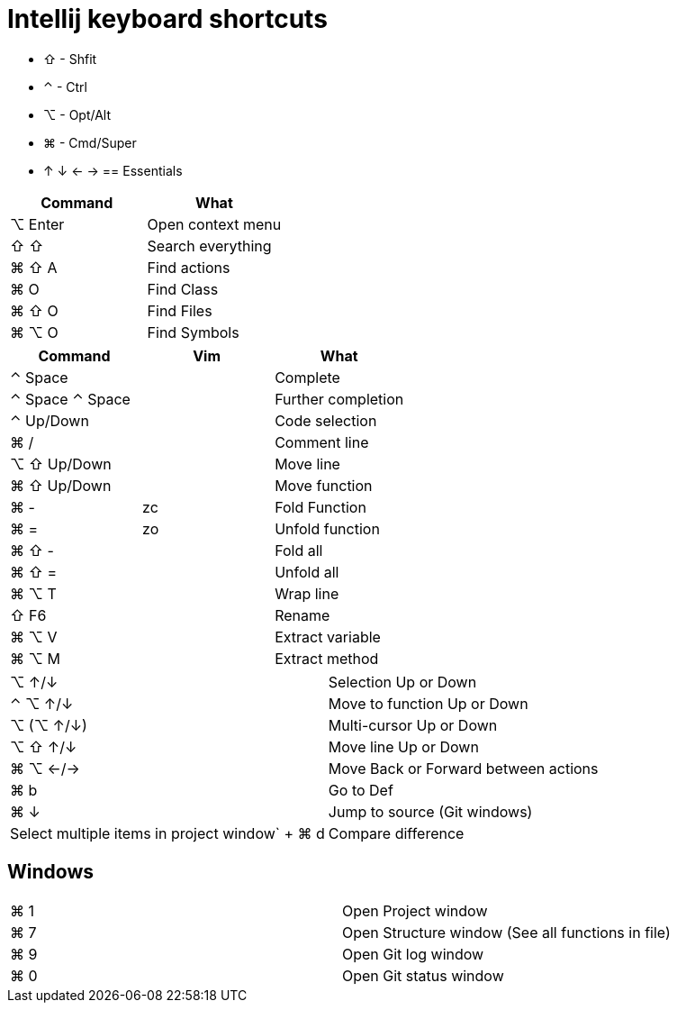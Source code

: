 = Intellij keyboard shortcuts

* ⇧ - Shfit
* ⌃ - Ctrl
* ⌥ - Opt/Alt
* ⌘ - Cmd/Super
* ↑ ↓ ← →
== Essentials

|===
|Command | What

| ⌥ Enter | Open context menu
| ⇧ ⇧ |  Search everything
| ⌘ ⇧ A |  Find actions
| ⌘ O | Find Class
| ⌘ ⇧ O |  Find Files
| ⌘ ⌥ O |  Find Symbols
|===

|===
| Command | Vim | What

| ⌃ Space | | Complete
| ⌃ Space ⌃ Space | | Further completion
| ⌃ Up/Down | | Code selection
| ⌘ / | | Comment line
| ⌥ ⇧ Up/Down | | Move line
| ⌘ ⇧ Up/Down | | Move function

| ⌘ - | zc | Fold Function
| ⌘ = | zo |Unfold function
| ⌘ ⇧ - | | Fold all
| ⌘ ⇧ = | | Unfold all

| ⌘ ⌥ T | | Wrap line
| ⇧ F6 | | Rename
| ⌘ ⌥ V | | Extract variable
| ⌘ ⌥ M | | Extract method
|===

|===
| ⌥ ↑/↓ | Selection Up or Down
| ⌃ ⌥ ↑/↓ | Move to function Up or Down
| ⌥ (⌥ ↑/↓) | Multi-cursor Up or Down
| ⌥ ⇧ ↑/↓ | Move line Up or Down
| ⌘ ⌥ ←/→ | Move Back or Forward between actions
| ⌘ b | Go to Def
| ⌘ ↓ | Jump to source (Git windows)
| Select multiple items in project window` + ⌘ d | Compare difference
|===

== Windows

|===
| ⌘ 1 | Open Project window
| ⌘ 7 | Open Structure window (See all functions in file)
| ⌘ 9 | Open Git log window
| ⌘ 0 | Open Git status window
|===
